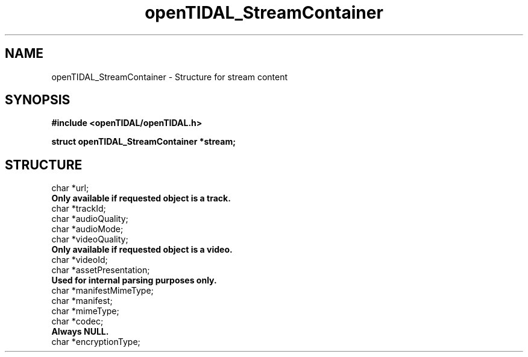 .TH openTIDAL_StreamContainer 7 "04 Jan 2021" "libopenTIDAL 0.0.1" "libopenTIDAL Manual"
.SH NAME
openTIDAL_StreamContainer \- Structure for stream content
.SH SYNOPSIS
.B #include <openTIDAL/openTIDAL.h>

.BI "struct openTIDAL_StreamContainer *stream;"
.SH STRUCTURE
.nf
char *url;
.B Only available if requested object is a track.
char *trackId;
char *audioQuality;
char *audioMode;
char *videoQuality;
.B Only available if requested object is a video.
char *videoId;
char *assetPresentation;
.B Used for internal parsing purposes only.
char *manifestMimeType;
char *manifest;
char *mimeType;
char *codec;
.B Always NULL.
char *encryptionType;
.fi
